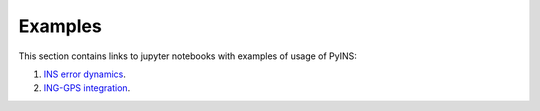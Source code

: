 Examples
========

This section contains links to jupyter notebooks with examples of usage of
PyINS:

1. `INS error dynamics <https://github.com/nmayorov/pyins/blob/master/examples/error_dynamics.ipynb>`_.
2. `ING-GPS integration <https://github.com/nmayorov/pyins/blob/master/examples/ins_gps.ipynb>`_.
